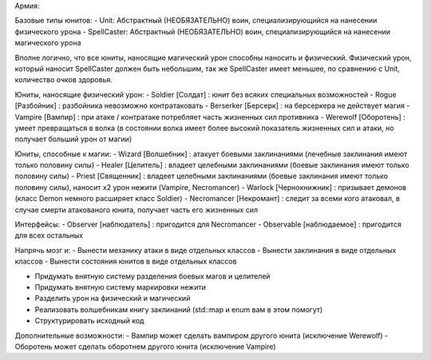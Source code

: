 Армия:

Базовые типы юнитов:
- Unit: Абстрактный (НЕОБЯЗАТЕЛЬНО) воин, специализирующийся на нанесении физического урона
- SpellCaster: Абстрактный (НЕОБЯЗАТЕЛЬНО) воин, специализирующийся на нанесении магического урона

Вполне логично, что все юниты, наносящие магический урон способны наносить и физический. Физический урон, который наносит SpellCaster должен быть небольшим, так же SpellCaster имеет меньшее, по сравнению с Unit, количество очков здоровья.

Юниты, наносящие физический урон:
- Soldier [Солдат] : юнит без всяких специальных возможностей
- Rogue [Разбойник] : разбойника невозможно контратаковать
- Berserker [Берсерк] : на берсеркера не действует магия
- Vampire [Вампир] : при атаке / контратаке потребляет часть жизненных сил противника
- Werewolf [Оборотень] : умеет превращаться в волка (в состоянии волка имеет более высокий показатель жизненных сил и атаки, но получает больший урон от магии)

Юниты, способные к магии:
- Wizard [Волшебник] : атакует боевыми заклинаниями (лечебные заклинания имеют только половину силы)
- Healer [Целитель] : владеет целебными заклинаниями (боевые заклинания имеют только половину силы)
- Priest [Священник] : владеет целебными заклинаниями (боевые заклинания имеют только половину силы), наносит x2 урон нежити (Vampire, Necromancer)
- Warlock [Чернокнижник] : призывает демонов (класс Demon немного расширяет класс Soldier)
- Necromancer [Некромант] : следит за всеми кого атаковал, в случае смерти атакованого юнита, получает часть его жизненных сил

Интерфейсы:
- Observer [наблюдатель] : пригодится для Necromancer
- Observable [наблюдаемое] : пригодится для всех остальных

Напрячь мозг и:
- Вынести механику атаки в виде отдельных классов
- Вынести заклинания в виде отдельных классов
- Вынести состояния юнитов в виде отдельных классов

- Придумать внятную систему разделения боевых магов и целителей
- Придумать внятную систему маркировки нежити

- Разделить урон на физический и магический
- Реализовать волшебникам книгу заклинаний (std::map и enum вам в этом помогут)
- Структурировать исходный код

Дополнительные возможности:
- Вампир может сделать вампиром другого юнита (исключение Werewolf)
- Оборотень может сделать оборотнем другого юнита (исключение Vampire)
